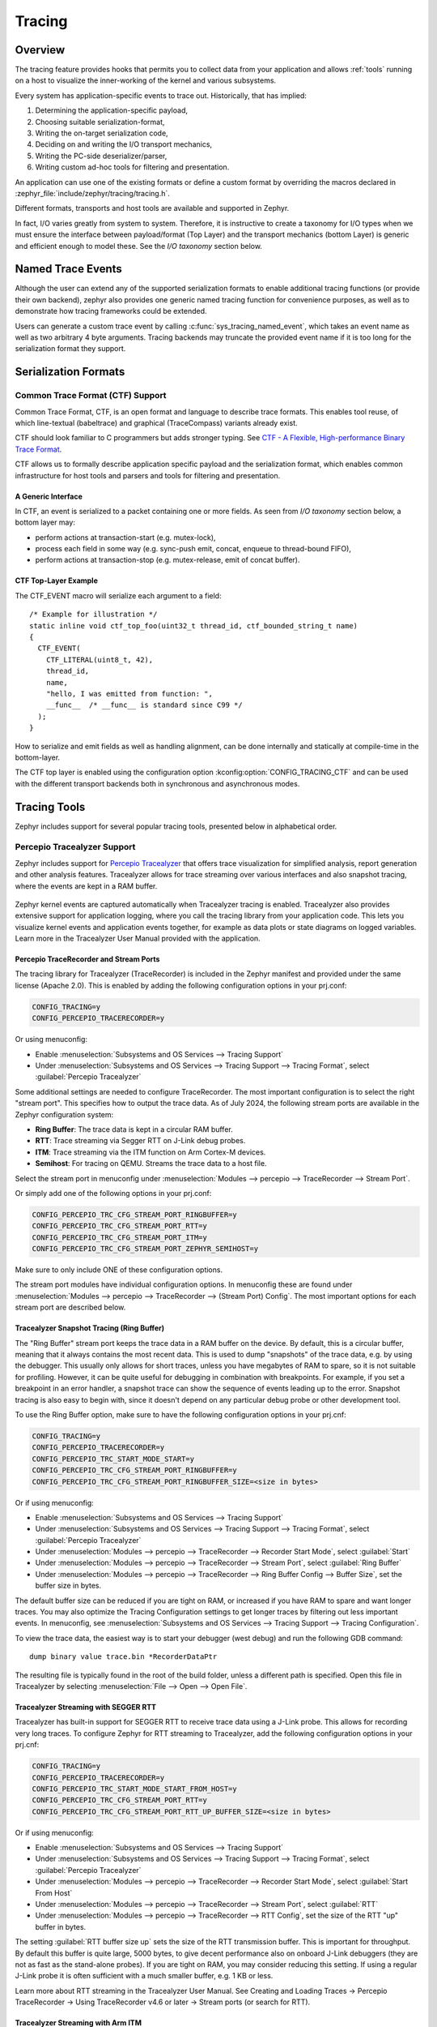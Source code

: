 .. _tracing:

Tracing
#######

Overview
********

The tracing feature provides hooks that permits you to collect data from
your application and allows :ref:`tools` running on a host to visualize the inner-working of
the kernel and various subsystems.

Every system has application-specific events to trace out.  Historically,
that has implied:

1. Determining the application-specific payload,
2. Choosing suitable serialization-format,
3. Writing the on-target serialization code,
4. Deciding on and writing the I/O transport mechanics,
5. Writing the PC-side deserializer/parser,
6. Writing custom ad-hoc tools for filtering and presentation.

An application can use one of the existing formats or define a custom format by
overriding the macros declared in :zephyr_file:`include/zephyr/tracing/tracing.h`.

Different formats, transports and host tools are available and supported in
Zephyr.

In fact, I/O varies greatly from system to system.  Therefore, it is
instructive to create a taxonomy for I/O types when we must ensure the
interface between payload/format (Top Layer) and the transport mechanics
(bottom Layer) is generic and efficient enough to model these. See the
*I/O taxonomy* section below.

Named Trace Events
******************

Although the user can extend any of the supported serialization formats
to enable additional tracing functions (or provide their own backend), zephyr
also provides one generic named tracing function for convenience purposes,
as well as to demonstrate how tracing frameworks could be extended.

Users can generate a custom trace event by calling
:c:func:`sys_tracing_named_event`, which takes an event name as well as two
arbitrary 4 byte arguments. Tracing backends may truncate the provided event
name if it is too long for the serialization format they support.

Serialization Formats
**********************

.. _ctf:

Common Trace Format (CTF) Support
=================================

Common Trace Format, CTF, is an open format and language to describe trace
formats. This enables tool reuse, of which line-textual (babeltrace) and
graphical (TraceCompass) variants already exist.

CTF should look familiar to C programmers but adds stronger typing.
See `CTF - A Flexible, High-performance Binary Trace Format
<http://diamon.org/ctf/>`_.


CTF allows us to formally describe application specific payload and the
serialization format, which enables common infrastructure for host tools
and parsers and tools for filtering and presentation.


A Generic Interface
--------------------

In CTF, an event is serialized to a packet containing one or more fields.
As seen from *I/O taxonomy* section below, a bottom layer may:

- perform actions at transaction-start (e.g. mutex-lock),
- process each field in some way (e.g. sync-push emit, concat, enqueue to
  thread-bound FIFO),
- perform actions at transaction-stop (e.g. mutex-release, emit of concat
  buffer).

CTF Top-Layer Example
----------------------

The CTF_EVENT macro will serialize each argument to a field::

  /* Example for illustration */
  static inline void ctf_top_foo(uint32_t thread_id, ctf_bounded_string_t name)
  {
    CTF_EVENT(
      CTF_LITERAL(uint8_t, 42),
      thread_id,
      name,
      "hello, I was emitted from function: ",
      __func__  /* __func__ is standard since C99 */
    );
  }

How to serialize and emit fields as well as handling alignment, can be done
internally and statically at compile-time in the bottom-layer.


The CTF top layer is enabled using the configuration option
:kconfig:option:`CONFIG_TRACING_CTF` and can be used with the different transport
backends both in synchronous and asynchronous modes.

.. _tools:

Tracing Tools
*************

Zephyr includes support for several popular tracing tools, presented below in alphabetical order.

Percepio Tracealyzer Support
============================

Zephyr includes support for `Percepio Tracealyzer`_ that offers trace visualization for
simplified analysis, report generation and other analysis features. Tracealyzer allows for trace
streaming over various interfaces and also snapshot tracing, where the events are kept in a RAM
buffer.

.. _Percepio Tracealyzer: https://percepio.com/tracealyzer

.. figure:: percepio_tracealyzer.png
    :align: center
    :alt: Percepio Tracealyzer
    :figclass: align-center
    :width: 80%

Zephyr kernel events are captured automatically when Tracealyzer tracing is enabled.
Tracealyzer also provides extensive support for application logging, where you call the tracing
library from your application code. This lets you visualize kernel events and application events
together, for example as data plots or state diagrams on logged variables.
Learn more in the Tracealyzer User Manual provided with the application.

Percepio TraceRecorder and Stream Ports
---------------------------------------
The tracing library for Tracealyzer (TraceRecorder) is included in the Zephyr manifest and
provided under the same license (Apache 2.0). This is enabled by adding the following
configuration options in your prj.conf:

.. code-block:: cfg

    CONFIG_TRACING=y
    CONFIG_PERCEPIO_TRACERECORDER=y

Or using menuconfig:

* Enable :menuselection:`Subsystems and OS Services --> Tracing Support`
* Under :menuselection:`Subsystems and OS Services --> Tracing Support --> Tracing Format`, select
  :guilabel:`Percepio Tracealyzer`

Some additional settings are needed to configure TraceRecorder. The most important configuration
is to select the right "stream port". This specifies how to output the trace data.
As of July 2024, the following stream ports are available in the Zephyr configuration system:

* **Ring Buffer**: The trace data is kept in a circular RAM buffer.
* **RTT**: Trace streaming via Segger RTT on J-Link debug probes.
* **ITM**: Trace streaming via the ITM function on Arm Cortex-M devices.
* **Semihost**: For tracing on QEMU. Streams the trace data to a host file.

Select the stream port in menuconfig under
:menuselection:`Modules --> percepio --> TraceRecorder --> Stream Port`.

Or simply add one of the following options in your prj.conf:

.. code-block:: cfg

    CONFIG_PERCEPIO_TRC_CFG_STREAM_PORT_RINGBUFFER=y
    CONFIG_PERCEPIO_TRC_CFG_STREAM_PORT_RTT=y
    CONFIG_PERCEPIO_TRC_CFG_STREAM_PORT_ITM=y
    CONFIG_PERCEPIO_TRC_CFG_STREAM_PORT_ZEPHYR_SEMIHOST=y

Make sure to only include ONE of these configuration options.

The stream port modules have individual configuration options. In menuconfig these are found
under :menuselection:`Modules --> percepio --> TraceRecorder --> (Stream Port) Config`.
The most important options for each stream port are described below.

Tracealyzer Snapshot Tracing (Ring Buffer)
------------------------------------------

The "Ring Buffer" stream port keeps the trace data in a RAM buffer on the device.
By default, this is a circular buffer, meaning that it always contains the most recent data.
This is used to dump "snapshots" of the trace data, e.g. by using the debugger. This usually only
allows for short traces, unless you have megabytes of RAM to spare, so it is not suitable for
profiling. However, it can be quite useful for debugging in combination with breakpoints.
For example, if you set a breakpoint in an error handler, a snapshot trace can show the sequence
of events leading up to the error. Snapshot tracing is also easy to begin with, since it doesn't
depend on any particular debug probe or other development tool.

To use the Ring Buffer option, make sure to have the following configuration options in your
prj.cnf:

.. code-block:: cfg

    CONFIG_TRACING=y
    CONFIG_PERCEPIO_TRACERECORDER=y
    CONFIG_PERCEPIO_TRC_START_MODE_START=y
    CONFIG_PERCEPIO_TRC_CFG_STREAM_PORT_RINGBUFFER=y
    CONFIG_PERCEPIO_TRC_CFG_STREAM_PORT_RINGBUFFER_SIZE=<size in bytes>

Or if using menuconfig:

* Enable :menuselection:`Subsystems and OS Services --> Tracing Support`
* Under :menuselection:`Subsystems and OS Services --> Tracing Support --> Tracing Format`, select
  :guilabel:`Percepio Tracealyzer`
* Under :menuselection:`Modules --> percepio --> TraceRecorder --> Recorder Start Mode`, select
  :guilabel:`Start`
* Under :menuselection:`Modules --> percepio --> TraceRecorder --> Stream Port`, select
  :guilabel:`Ring Buffer`
* Under :menuselection:`Modules --> percepio --> TraceRecorder --> Ring Buffer Config --> Buffer Size`,
  set the buffer size in bytes.

The default buffer size can be reduced if you are tight on RAM, or increased if you have RAM to
spare and want longer traces. You may also optimize the Tracing Configuration settings to get
longer traces by filtering out less important events.
In menuconfig, see
:menuselection:`Subsystems and OS Services --> Tracing Support --> Tracing Configuration`.

To view the trace data, the easiest way is to start your debugger (west debug) and run the
following GDB command::

    dump binary value trace.bin *RecorderDataPtr

The resulting file is typically found in the root of the build folder, unless a different path is
specified. Open this file in Tracealyzer by selecting :menuselection:`File --> Open --> Open File`.

Tracealyzer Streaming with SEGGER RTT
-------------------------------------

Tracealyzer has built-in support for SEGGER RTT to receive trace data using a J-Link probe.
This allows for recording very long traces. To configure Zephyr for RTT streaming to Tracealyzer,
add the following configuration options in your prj.cnf:

.. code-block:: cfg

    CONFIG_TRACING=y
    CONFIG_PERCEPIO_TRACERECORDER=y
    CONFIG_PERCEPIO_TRC_START_MODE_START_FROM_HOST=y
    CONFIG_PERCEPIO_TRC_CFG_STREAM_PORT_RTT=y
    CONFIG_PERCEPIO_TRC_CFG_STREAM_PORT_RTT_UP_BUFFER_SIZE=<size in bytes>

Or if using menuconfig:

* Enable :menuselection:`Subsystems and OS Services --> Tracing Support`
* Under :menuselection:`Subsystems and OS Services --> Tracing Support --> Tracing Format`, select
  :guilabel:`Percepio Tracealyzer`
* Under :menuselection:`Modules --> percepio --> TraceRecorder --> Recorder Start Mode`, select
  :guilabel:`Start From Host`
* Under :menuselection:`Modules --> percepio --> TraceRecorder --> Stream Port`, select
  :guilabel:`RTT`
* Under :menuselection:`Modules --> percepio --> TraceRecorder --> RTT Config`, set the size of the
  RTT "up" buffer in bytes.

The setting :guilabel:`RTT buffer size up` sets the size of the RTT transmission buffer. This is important
for throughput. By default this buffer is quite large, 5000 bytes, to give decent performance
also on onboard J-Link debuggers (they are not as fast as the stand-alone probes).
If you are tight on RAM, you may consider reducing this setting. If using a regular J-Link probe
it is often sufficient with a much smaller buffer, e.g. 1 KB or less.

Learn more about RTT streaming in the Tracealyzer User Manual.
See Creating and Loading Traces -> Percepio TraceRecorder -> Using TraceRecorder v4.6 or later ->
Stream ports (or search for RTT).

Tracealyzer Streaming with Arm ITM
----------------------------------

This stream port is for Arm Cortex-M devices featuring the ITM unit. It is recommended to use a
fast debug probe that allows for SWO speeds of 10 MHz or higher. To use this stream port,
apply the following configuration options:

.. code-block:: cfg

    CONFIG_TRACING=y
    CONFIG_PERCEPIO_TRACERECORDER=y
    CONFIG_PERCEPIO_TRC_START_MODE_START=y
    CONFIG_PERCEPIO_TRC_CFG_STREAM_PORT_ITM=y
    CONFIG_PERCEPIO_TRC_CFG_ITM_PORT=1

Or if using menuconfig:

* Enable :menuselection:`Subsystems and OS Services --> Tracing Support`
* Under :menuselection:`Subsystems and OS Services --> Tracing Support --> Tracing Format`, select
  :guilabel:`Percepio Tracealyzer`
* Under :menuselection:`Modules --> percepio --> TraceRecorder --> Recorder Start Mode`, select
  :guilabel:`Start`
* Under :menuselection:`Modules --> percepio --> TraceRecorder --> Stream Port`, select
  :guilabel:`ITM`
* Under :menuselection:`Modules --> percepio --> TraceRecorder --> ITM Config`, set the ITM port to
  1.

The main setting for the ITM stream port is the ITM port (0-31). A dedicated channel is needed
for Tracealyzer. Port 0 is usually reserved for printf logging, so channel 1 is used by default.

The option :guilabel:`Use internal buffer` should typically remain disabled. It buffers the data in RAM
before transmission and defers the data transmission to the periodic TzCtrl thread.

The host-side setup depends on what debug probe you are using. Learn more in the Tracealyzer
User Manual.
See :menuselection:`Creating and Loading Traces --> Percepio TraceRecorder --> Using TraceRecorder v4.6 or later --> Stream ports (or search for ITM)`.

Tracealyzer Streaming from QEMU (Semihost)
------------------------------------------

This stream port is designed for Zephyr tracing in QEMU. This can be an easy way to get started
with tracing and try out streaming trace without needing a fast debug probe. The data is streamed
to a host file using semihosting. To use this option, apply the following configuration options:

.. code-block:: cfg

    CONFIG_SEMIHOST=y
    CONFIG_TRACING=y
    CONFIG_PERCEPIO_TRACERECORDER=y
    CONFIG_PERCEPIO_TRC_START_MODE_START=y
    CONFIG_PERCEPIO_TRC_CFG_STREAM_PORT_ZEPHYR_SEMIHOST=y

Using menuconfig

* Enable :menuselection:`General Architecture Options --> Semihosting support for Arm and RISC-V targets`
* Enable :menuselection:`Subsystems and OS Services --> Tracing Support`
* Under :menuselection:`Subsystems and OS Services --> Tracing Support --> Tracing Format`, select
  :guilabel:`Percepio Tracealyzer`
* Under :menuselection:`Modules --> percepio --> TraceRecorder --> Recorder Start Mode`, select
  :guilabel:`Start`
* Under :menuselection:`Modules --> percepio --> TraceRecorder --> Stream Port`, select
  :guilabel:`Semihost`

By default, the resulting trace file is found in :file:`./trace.psf` in the root of the build folder,
unless a different path is specified. Open this file in `Percepio Tracealyzer`_ by selecting
:menuselection:`File --> Open --> Open File`.

Recorder Start Mode
-------------------

You may have noticed the :guilabel:`Recorder Start Mode` option in the Tracealyzer examples above.
This decides when the tracing starts. With the option :guilabel:`Start`, the tracing begins directly
at startup, once the TraceRecorder library has been initialized. This is recommended when using the
Ring Buffer and Semihost stream ports.

For streaming via RTT or ITM you may also use :guilabel:`Start From Host` or
:guilabel:`Start Await Host`. Both listens for start commands from the Tracealyzer application. The
latter option, :guilabel:`Start Await Host`, causes the TraceRecorder initialization to block until
the start command is received from the Tracealyzer application.

Custom Stream Ports for Tracealyzer
-----------------------------------

The stream ports are small modules within TraceRecorder that define what functions to call to
output the trace data and (optionally) how to read start/stop commands from Tracealyzer.
It is fairly easy to make custom stream ports to implement your own data transport and
Tracealyzer can receive trace streams over various interfaces, including files, sockets,
COM ports, named pipes and more. Note that additional stream port modules are available in the
TraceRecorder repo (e.g. lwIP), although they might require modifications to work with Zephyr.

Learning More
-------------

Learn more about how to get started in the `Tracealyzer Getting Started Guides`_.

.. _Tracealyzer Getting Started Guides: https://percepio.com/tracealyzer/gettingstarted/


SEGGER SystemView Support
=========================

Zephyr provides built-in support for `SEGGER SystemView`_ that can be enabled in
any application for platforms that have the required hardware support.

The payload and format used with SystemView is custom to the application and
relies on RTT as a transport. Newer versions of SystemView support other
transports, for example UART or using snapshot mode (both still not
supported in Zephyr).

To enable tracing support with `SEGGER SystemView`_ add the
:ref:`snippet-rtt-tracing` to your build command:

    .. zephyr-app-commands::
        :zephyr-app: samples/synchronization
        :board: <board>
        :snippets: rtt-tracing
        :goals: build
        :compact:

SystemView can also be used for post-mortem tracing, which can be enabled with
:kconfig:option:`CONFIG_SEGGER_SYSVIEW_POST_MORTEM_MODE`. In this mode, a debugger can
be attached after the system has crashed using ``west attach`` after which the
latest data from the internal RAM buffer can be loaded into SystemView.

.. figure:: segger_systemview.png
    :align: center
    :alt: SEGGER SystemView
    :figclass: align-center
    :width: 80%

.. _SEGGER SystemView: https://www.segger.com/products/development-tools/systemview/


Recent versions of `SEGGER SystemView`_ come with an API translation table for
Zephyr which is incomplete and does not match the current level of support
available in Zephyr. To use the latest Zephyr API description table, copy the
file available in the tree to your local configuration directory to override the
builtin table::

        # On Linux and MacOS
        cp $ZEPHYR_BASE/subsys/tracing/sysview/SYSVIEW_Zephyr.txt ~/.config/SEGGER/

TraceCompass
=============

TraceCompass is an open source tool that visualizes CTF events such as thread
scheduling and interrupts, and is helpful to find unintended interactions and
resource conflicts on complex systems.

See also the presentation by Ericsson,
`Advanced Trouble-shooting Of Real-time Systems
<https://wiki.eclipse.org/images/0/0e/TechTalkOnlineDemoFeb2017_v1.pdf>`_.


User-Defined Tracing
====================

This tracing format allows the user to define functions to perform any work desired
when a task is switched in or out, when an interrupt is entered or exited, and when the cpu
is idle.

Examples include:
- simple toggling of GPIO for external scope tracing while minimizing extra cpu load
- generating/outputting trace data in a non-standard or proprietary format that can
not be supported by the other tracing systems

The following functions can be defined by the user:

.. code-block:: c

   void sys_trace_thread_create_user(struct k_thread *thread);
   void sys_trace_thread_abort_user(struct k_thread *thread);
   void sys_trace_thread_suspend_user(struct k_thread *thread);
   void sys_trace_thread_resume_user(struct k_thread *thread);
   void sys_trace_thread_name_set_user(struct k_thread *thread);
   void sys_trace_thread_switched_in_user(struct k_thread *thread);
   void sys_trace_thread_switched_out_user(struct k_thread *thread);
   void sys_trace_thread_info_user(struct k_thread *thread);
   void sys_trace_thread_sched_ready_user(struct k_thread *thread);
   void sys_trace_thread_pend_user(struct k_thread *thread);
   void sys_trace_thread_priority_set_user(struct k_thread *thread, int prio);
   void sys_trace_isr_enter_user(int nested_interrupts);
   void sys_trace_isr_exit_user(int nested_interrupts);
   void sys_trace_idle_user();

Enable this format with the :kconfig:option:`CONFIG_TRACING_USER` option.

Transport Backends
******************

The following backends are currently supported:

* UART
* USB
* File (Using the native port with POSIX architecture based targets)
* RTT (With SystemView)
* RAM (buffer to be retrieved by a debugger)

Using Tracing
*************

The sample :zephyr_file:`samples/subsys/tracing` demonstrates tracing with
different formats and backends.

To get started, the simplest way is to use the CTF format with the :ref:`native_sim <native_sim>`
port, build the sample as follows:

.. zephyr-app-commands::
   :tool: all
   :zephyr-app: samples/subsys/tracing
   :board: native_sim
   :gen-args: -DCONF_FILE=prj_native_ctf.conf
   :goals: build

You can then run the resulting binary with the option ``-trace-file`` to generate
the tracing data::

    mkdir data
    cp $ZEPHYR_BASE/subsys/tracing/ctf/tsdl/metadata data/
    ./build/zephyr/zephyr.exe -trace-file=data/channel0_0

The resulting CTF output can be visualized using babeltrace or TraceCompass
by pointing the tool to the ``data`` directory with the metadata and trace files.

Using RAM backend
=================

For devices that do not have available I/O for tracing such as USB or UART but have
enough RAM to collect trace data, the ram backend can be enabled with configuration
:kconfig:option:`CONFIG_TRACING_BACKEND_RAM`.
Adjust :kconfig:option:`CONFIG_RAM_TRACING_BUFFER_SIZE` to be able to record enough traces for your needs.
Then thanks to a runtime debugger such as gdb this buffer can be fetched from the target
to an host computer::

    (gdb) dump binary memory data/channel0_0 <ram_tracing_start> <ram_tracing_end>

The resulting channel0_0 file have to be placed in a directory with the ``metadata``
file like the other backend.

Future LTTng Inspiration
************************

Currently, the top-layer provided here is quite simple and bare-bones,
and needlessly copied from Zephyr's Segger SystemView debug module.

For an OS like Zephyr, it would make sense to draw inspiration from
Linux's LTTng and change the top-layer to serialize to the same format.
Doing this would enable direct reuse of TraceCompass' canned analyses
for Linux.  Alternatively, LTTng-analyses in TraceCompass could be
customized to Zephyr.  It is ongoing work to enable TraceCompass
visibility of Zephyr in a target-agnostic and open source way.


I/O Taxonomy
=============

- Atomic Push/Produce/Write/Enqueue:

  - synchronous:
                  means data-transmission has completed with the return of the
                  call.

  - asynchronous:
                  means data-transmission is pending or ongoing with the return
                  of the call. Usually, interrupts/callbacks/signals or polling
                  is used to determine completion.

  - buffered:
                  means data-transmissions are copied and grouped together to
                  form a larger ones. Usually for amortizing overhead (burst
                  dequeue) or jitter-mitigation (steady dequeue).

  Examples:
    - sync  unbuffered
        E.g. PIO via GPIOs having steady stream, no extra FIFO memory needed.
        Low jitter but may be less efficient (can't amortize the overhead of
        writing).

    - sync  buffered
        E.g. ``fwrite()`` or enqueuing into FIFO.
        Blockingly burst the FIFO when its buffer-waterlevel exceeds threshold.
        Jitter due to bursts may lead to missed deadlines.

    - async unbuffered
        E.g. DMA, or zero-copying in shared memory.
        Be careful of data hazards, race conditions, etc!

    - async buffered
        E.g. enqueuing into FIFO.



- Atomic Pull/Consume/Read/Dequeue:

  - synchronous:
                  means data-reception has completed with the return of the call.

  - asynchronous:
                  means data-reception is pending or ongoing with the return of
                  the call. Usually, interrupts/callbacks/signals or polling is
                  used to determine completion.

  - buffered:
                  means data is copied-in in larger chunks than request-size.
                  Usually for amortizing wait-time.

  Examples:
    - sync  unbuffered
        E.g. Blocking read-call, ``fread()`` or SPI-read, zero-copying in shared
        memory.

    - sync  buffered
        E.g. Blocking read-call with caching applied.
        Makes sense if read pattern exhibits spatial locality.

    - async unbuffered
        E.g. zero-copying in shared memory.
        Be careful of data hazards, race conditions, etc!

    - async buffered
        E.g. ``aio_read()`` or DMA.



Unfortunately, I/O may not be atomic and may, therefore, require locking.
Locking may not be needed if multiple independent channels are available.

  - The system has non-atomic write and one shared channel
        E.g. UART. Locking required.

        ``lock(); emit(a); emit(b); emit(c); release();``

  - The system has non-atomic write but many channels
        E.g. Multi-UART. Lock-free if the bottom-layer maps each Zephyr
        thread+ISR to its own channel, thus alleviating races as each
        thread is sequentially consistent with itself.

        ``emit(a,thread_id); emit(b,thread_id); emit(c,thread_id);``

  - The system has atomic write     but one shared channel
        E.g. ``native_sim`` or board with DMA. May or may not need locking.

        ``emit(a ## b ## c); /* Concat to buffer */``

        ``lock(); emit(a); emit(b); emit(c); release(); /* No extra mem */``

  - The system has atomic write     and many channels
        E.g. native_sim or board with multi-channel DMA. Lock-free.

        ``emit(a ## b ## c, thread_id);``


Object tracking
***************

The kernel can also maintain lists of objects that can be used to track
their usage. Currently, the following lists can be enabled::

  struct k_timer *_track_list_k_timer;
  struct k_mem_slab *_track_list_k_mem_slab;
  struct k_sem *_track_list_k_sem;
  struct k_mutex *_track_list_k_mutex;
  struct k_stack *_track_list_k_stack;
  struct k_msgq *_track_list_k_msgq;
  struct k_mbox *_track_list_k_mbox;
  struct k_pipe *_track_list_k_pipe;
  struct k_queue *_track_list_k_queue;
  struct k_event *_track_list_k_event;

Those global variables are the head of each list - they can be traversed
with the help of macro ``SYS_PORT_TRACK_NEXT``. For instance, to traverse
all initialized mutexes, one can write::

  struct k_mutex *cur = _track_list_k_mutex;
  while (cur != NULL) {
    /* Do something */

    cur = SYS_PORT_TRACK_NEXT(cur);
  }

To enable object tracking, enable :kconfig:option:`CONFIG_TRACING_OBJECT_TRACKING`.
Note that each list can be enabled or disabled via their tracing
configuration. For example, to disable tracking of semaphores, one can
disable :kconfig:option:`CONFIG_TRACING_SEMAPHORE`.

Object tracking is behind tracing configuration as it currently leverages
tracing infrastructure to perform the tracking.

API
***


Common
======

.. doxygengroup:: subsys_tracing_apis

Threads
=======

.. doxygengroup:: subsys_tracing_apis_thread

Work Queues
===========

.. doxygengroup:: subsys_tracing_apis_work

Poll
====

.. doxygengroup:: subsys_tracing_apis_poll

Semaphore
=========

.. doxygengroup:: subsys_tracing_apis_sem

Mutex
=====

.. doxygengroup:: subsys_tracing_apis_mutex

Condition Variables
===================

.. doxygengroup:: subsys_tracing_apis_condvar

Queues
======

.. doxygengroup:: subsys_tracing_apis_queue

FIFO
====

.. doxygengroup:: subsys_tracing_apis_fifo

LIFO
====
.. doxygengroup:: subsys_tracing_apis_lifo

Stacks
======

.. doxygengroup:: subsys_tracing_apis_stack

Message Queues
==============

.. doxygengroup:: subsys_tracing_apis_msgq

Mailbox
=======

.. doxygengroup:: subsys_tracing_apis_mbox

Pipes
======

.. doxygengroup:: subsys_tracing_apis_pipe

Heaps
=====

.. doxygengroup:: subsys_tracing_apis_heap

Memory Slabs
============

.. doxygengroup:: subsys_tracing_apis_mslab

Timers
======

.. doxygengroup:: subsys_tracing_apis_timer

Object tracking
===============

.. doxygengroup:: subsys_tracing_object_tracking

Syscalls
========

.. doxygengroup:: subsys_tracing_apis_syscall

Network tracing
===============

.. doxygengroup:: subsys_tracing_apis_net

Network socket tracing
======================

.. doxygengroup:: subsys_tracing_apis_socket
